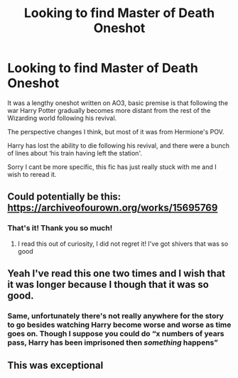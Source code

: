 #+TITLE: Looking to find Master of Death Oneshot

* Looking to find Master of Death Oneshot
:PROPERTIES:
:Author: DoctorWednesday
:Score: 9
:DateUnix: 1592144872.0
:DateShort: 2020-Jun-14
:FlairText: What's That Fic?
:END:
It was a lengthy oneshot written on AO3, basic premise is that following the war Harry Potter gradually becomes more distant from the rest of the Wizarding world following his revival.

The perspective changes I think, but most of it was from Hermione's POV.

Harry has lost the ability to die following his revival, and there were a bunch of lines about ‘his train having left the station'.

Sorry I cant be more specific, this fic has just really stuck with me and I wish to reread it.


** Could potentially be this: [[https://archiveofourown.org/works/15695769]]
:PROPERTIES:
:Author: ronmental
:Score: 7
:DateUnix: 1592152474.0
:DateShort: 2020-Jun-14
:END:

*** That's it! Thank you so much!
:PROPERTIES:
:Author: DoctorWednesday
:Score: 1
:DateUnix: 1592152521.0
:DateShort: 2020-Jun-14
:END:

**** I read this out of curiosity, I did not regret it! I've got shivers that was so good
:PROPERTIES:
:Author: ChrysosAurum
:Score: 2
:DateUnix: 1592158961.0
:DateShort: 2020-Jun-14
:END:


** Yeah I've read this one two times and I wish that it was longer because I though that it was so good.
:PROPERTIES:
:Author: KhaosMaster64
:Score: 3
:DateUnix: 1592173829.0
:DateShort: 2020-Jun-15
:END:

*** Same, unfortunately there's not really anywhere for the story to go besides watching Harry become worse and worse as time goes on. Though I suppose you could do “x numbers of years pass, Harry has been imprisoned then /something/ happens”
:PROPERTIES:
:Author: dancortens
:Score: 2
:DateUnix: 1592196311.0
:DateShort: 2020-Jun-15
:END:


** This was exceptional
:PROPERTIES:
:Author: anontarg
:Score: 2
:DateUnix: 1592161675.0
:DateShort: 2020-Jun-14
:END:
